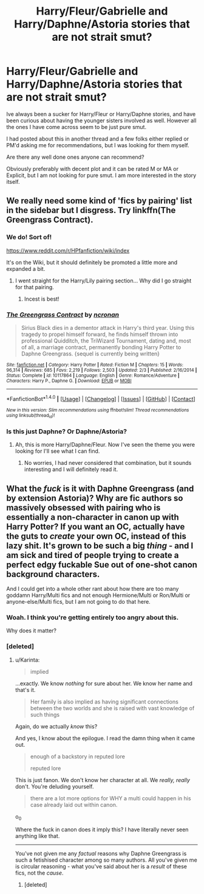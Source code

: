 #+TITLE: Harry/Fleur/Gabrielle and Harry/Daphne/Astoria stories that are not strait smut?

* Harry/Fleur/Gabrielle and Harry/Daphne/Astoria stories that are not strait smut?
:PROPERTIES:
:Author: Noexit007
:Score: 6
:DateUnix: 1465757730.0
:DateShort: 2016-Jun-12
:FlairText: Request
:END:
Ive always been a sucker for Harry/Fleur or Harry/Daphne stories, and have been curious about having the younger sisters involved as well. However all the ones I have come across seem to be just pure smut.

I had posted about this in another thread and a few folks either replied or PM'd asking me for recommendations, but I was looking for them myself.

Are there any well done ones anyone can recommend?

Obviously preferably with decent plot and it can be rated M or MA or Explicit, but I am not looking for pure smut. I am more interested in the story itself.


** We really need some kind of 'fics by pairing' list in the sidebar but I disgress. Try linkffn(The Greengrass Contract).
:PROPERTIES:
:Author: Ch1pp
:Score: 4
:DateUnix: 1465761342.0
:DateShort: 2016-Jun-13
:END:

*** We do! Sort of!

[[https://www.reddit.com/r/HPfanfiction/wiki/index]]

It's on the Wiki, but it should definitely be promoted a little more and expanded a bit.
:PROPERTIES:
:Author: NaughtyGaymer
:Score: 4
:DateUnix: 1465766532.0
:DateShort: 2016-Jun-13
:END:

**** I went straight for the Harry/Lily pairing section... Why did I go straight for that pairing.
:PROPERTIES:
:Author: toni_toni
:Score: 4
:DateUnix: 1465775342.0
:DateShort: 2016-Jun-13
:END:

***** Incest is best!
:PROPERTIES:
:Author: lord_geryon
:Score: 4
:DateUnix: 1465786766.0
:DateShort: 2016-Jun-13
:END:


*** [[http://www.fanfiction.net/s/10117864/1/][*/The Greengrass Contract/*]] by [[https://www.fanfiction.net/u/5106752/ncronan][/ncronan/]]

#+begin_quote
  Sirius Black dies in a dementor attack in Harry's third year. Using this tragedy to propel himself forward, he finds himself thrown into professional Quidditch, the TriWizard Tournament, dating and, most of all, a marriage contract, permanently bonding Harry Potter to Daphne Greengrass. {sequel is currently being written}
#+end_quote

^{/Site/: [[http://www.fanfiction.net/][fanfiction.net]] *|* /Category/: Harry Potter *|* /Rated/: Fiction M *|* /Chapters/: 15 *|* /Words/: 96,314 *|* /Reviews/: 685 *|* /Favs/: 2,219 *|* /Follows/: 2,503 *|* /Updated/: 2/3 *|* /Published/: 2/16/2014 *|* /Status/: Complete *|* /id/: 10117864 *|* /Language/: English *|* /Genre/: Romance/Adventure *|* /Characters/: Harry P., Daphne G. *|* /Download/: [[http://www.ff2ebook.com/old/ffn-bot/index.php?id=10117864&source=ff&filetype=epub][EPUB]] or [[http://www.ff2ebook.com/old/ffn-bot/index.php?id=10117864&source=ff&filetype=mobi][MOBI]]}

--------------

*FanfictionBot*^{1.4.0} *|* [[[https://github.com/tusing/reddit-ffn-bot/wiki/Usage][Usage]]] | [[[https://github.com/tusing/reddit-ffn-bot/wiki/Changelog][Changelog]]] | [[[https://github.com/tusing/reddit-ffn-bot/issues/][Issues]]] | [[[https://github.com/tusing/reddit-ffn-bot/][GitHub]]] | [[[https://www.reddit.com/message/compose?to=tusing][Contact]]]

^{/New in this version: Slim recommendations using/ ffnbot!slim! /Thread recommendations using/ linksub(thread_id)!}
:PROPERTIES:
:Author: FanfictionBot
:Score: 1
:DateUnix: 1465761378.0
:DateShort: 2016-Jun-13
:END:


*** Is this just Daphne? Or Daphne/Astoria?
:PROPERTIES:
:Author: Noexit007
:Score: 1
:DateUnix: 1465766751.0
:DateShort: 2016-Jun-13
:END:

**** Ah, this is more Harry/Daphne/Fleur. Now I've seen the theme you were looking for I'll see what I can find.
:PROPERTIES:
:Author: Ch1pp
:Score: 2
:DateUnix: 1465787412.0
:DateShort: 2016-Jun-13
:END:

***** No worries, I had never considered that combination, but it sounds interesting and I will definitely read it.
:PROPERTIES:
:Author: Noexit007
:Score: 1
:DateUnix: 1465795601.0
:DateShort: 2016-Jun-13
:END:


** What the */fuck/* is it with Daphne Greengrass (and by extension Astoria)? Why are fic authors so massively obsessed with pairing who is essentially a non-character in canon up with Harry Potter? If you want an OC, actually have the guts to /create/ your own OC, instead of this lazy shit. It's grown to be such a big /thing/ - and I am sick and tired of people trying to create a perfect edgy fuckable Sue out of one-shot canon background characters.

And I could get into a whole other rant about how there are too many goddamn Harry/Multi fics and not enough Hermione/Multi or Ron/Multi or anyone-else/Multi fics, but I am not going to do that here.
:PROPERTIES:
:Author: Karinta
:Score: -10
:DateUnix: 1465881041.0
:DateShort: 2016-Jun-14
:END:

*** Woah. I think you're getting entirely too angry about this.

Why does it matter?
:PROPERTIES:
:Author: Blinkdawg15
:Score: 1
:DateUnix: 1465945302.0
:DateShort: 2016-Jun-15
:END:


*** [deleted]
:PROPERTIES:
:Score: 0
:DateUnix: 1465885274.0
:DateShort: 2016-Jun-14
:END:

**** u/Karinta:
#+begin_quote
  implied
#+end_quote

...exactly. We know /nothing/ for sure about her. We know her name and that's it.

#+begin_quote
  Her family is also implied as having significant connections between the two worlds and she is raised with vast knowledge of such things
#+end_quote

Again, do we actually /know/ this?

And yes, I know about the epilogue. I read the damn thing when it came out.

#+begin_quote
  enough of a backstory in reputed lore

  reputed lore
#+end_quote

This is just fanon. We don't know her character at all. We /really, really/ don't. You're deluding yourself.

#+begin_quote
  there are a lot more options for WHY a multi could happen in his case already laid out within canon.
#+end_quote

o_0

Where the fuck in canon does it imply this? I have literally never seen anything like that.

--------------

You've not given me any /factual/ reasons why Daphne Greengrass is such a fetishised character among so many authors. All you've given me is circular reasoning - what you've said about her is a /result/ of these fics, not the /cause/.
:PROPERTIES:
:Author: Karinta
:Score: -2
:DateUnix: 1465915968.0
:DateShort: 2016-Jun-14
:END:

***** [deleted]
:PROPERTIES:
:Score: 0
:DateUnix: 1465925998.0
:DateShort: 2016-Jun-14
:END:

